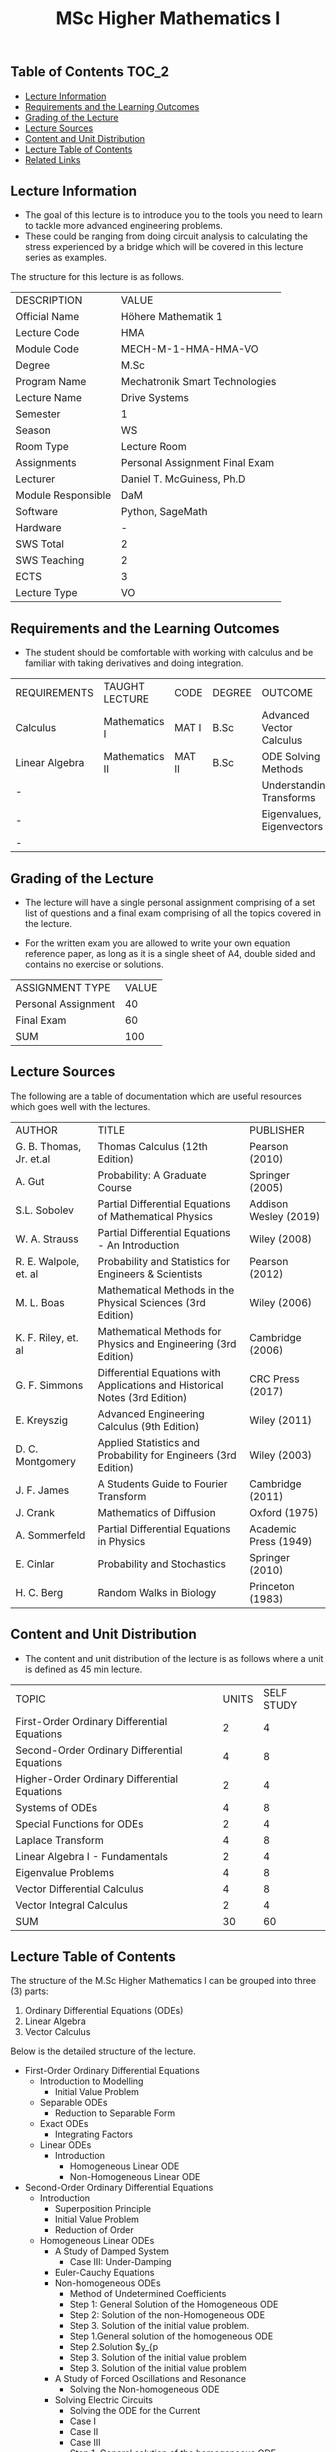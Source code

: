 #+title: MSc Higher Mathematics I

** Table of Contents :TOC_2:
  - [[#lecture-information][Lecture Information]]
  - [[#requirements-and-the-learning-outcomes][Requirements and the Learning Outcomes]]
  - [[#grading-of-the-lecture][Grading of the Lecture]]
  - [[#lecture-sources][Lecture Sources]]
  - [[#content-and-unit-distribution][Content and Unit Distribution]]
  - [[#lecture-table-of-contents][Lecture Table of Contents]]
  - [[#related-links][Related Links]]

** Lecture Information

- The goal of this lecture is to introduce you to the tools you need to learn
  to tackle more advanced engineering problems.
- These could be ranging from doing circuit analysis to calculating the stress
  experienced by a bridge which will be covered in this lecture series as
  examples.
     
The structure for this lecture is as follows.

| DESCRIPTION        | VALUE                          |
| Official Name      | Höhere Mathematik 1            |
| Lecture Code       | HMA                            |
| Module Code        | MECH-M-1-HMA-HMA-VO            |
| Degree             | M.Sc                           |
| Program Name       | Mechatronik Smart Technologies |
| Lecture Name       | Drive Systems                  |
| Semester           | 1                              |
| Season             | WS                             |
| Room Type          | Lecture Room                   |
| Assignments        | Personal Assignment Final Exam |
| Lecturer           | Daniel T. McGuiness, Ph.D      |
| Module Responsible | DaM                            |
| Software           | Python, SageMath               |
| Hardware           | -                              |
| SWS Total          | 2                              |
| SWS Teaching       | 2                              |
| ECTS               | 3                              |
| Lecture Type       | VO                             |

** Requirements and the Learning Outcomes

- The student should be comfortable with working with calculus and be
  familiar with taking derivatives and doing integration.

| REQUIREMENTS   | TAUGHT LECTURE | CODE   | DEGREE | OUTCOME                   |
| Calculus       | Mathematics I  | MAT I  | B.Sc   | Advanced Vector Calculus  |
| Linear Algebra | Mathematics II | MAT II | B.Sc   | ODE Solving Methods       |
| -              |                |        |        | Understanding Transforms  |
| -              |                |        |        | Eigenvalues, Eigenvectors |
| -              |                |        |        |                           |

** Grading of the Lecture

    
- The lecture will have a single personal assignment comprising of a set list of
  questions and a final exam comprising of all the topics covered in the lecture.

- For the written exam you are allowed to write your own equation reference paper, as
  long as it is a single sheet of A4, double sided and contains no exercise or solutions.  
  
| ASSIGNMENT TYPE     | VALUE |
| Personal Assignment |    40 |
| Final Exam          |    60 |
| SUM                 |   100 |

** Lecture Sources

The following are a table of documentation which are useful resources which
goes well with the lectures.

| AUTHOR                  | TITLE                                                                       | PUBLISHER             |
| G. B. Thomas, Jr. et.al | Thomas Calculus (12th Edition)                                              | Pearson (2010)        |
| A. Gut                  | Probability: A Graduate Course                                              | Springer (2005)       |
| S.L. Sobolev            | Partial Differential Equations of Mathematical Physics                      | Addison Wesley (2019) |
| W. A. Strauss           | Partial Differential Equations - An Introduction                            | Wiley (2008)          |
| R. E. Walpole, et. al   | Probability and Statistics for Engineers & Scientists                       | Pearson (2012)        |
| M. L. Boas              | Mathematical Methods in the Physical Sciences (3rd Edition)                 | Wiley (2006)          |
| K. F. Riley, et. al     | Mathematical Methods for Physics and Engineering (3rd Edition)              | Cambridge (2006)      |
| G. F. Simmons           | Differential Equations with Applications and Historical Notes (3rd Edition) | CRC Press (2017)      |
| E. Kreyszig             | Advanced Engineering Calculus (9th Edition)                                 | Wiley (2011)          |
| D. C. Montgomery        | Applied Statistics and Probability for Engineers (3rd Edition)              | Wiley (2003)          |
| J. F. James             | A Students Guide to Fourier Transform                                       | Cambridge (2011)      |
| J. Crank                | Mathematics of Diffusion                                                    | Oxford (1975)         |
| A. Sommerfeld           | Partial Differential Equations in Physics                                   | Academic Press (1949) |
| E. Cinlar               | Probability and Stochastics                                                 | Springer (2010)       |
| H. C. Berg              | Random Walks in Biology                                                     | Princeton (1983)      |

** Content and Unit Distribution

- The content and unit distribution of the lecture is as follows where a unit
  is defined as 45 min lecture.
    
| TOPIC                                        | UNITS | SELF STUDY |
| First-Order Ordinary Differential Equations  |     2 |          4 |
| Second-Order Ordinary Differential Equations |     4 |          8 |
| Higher-Order Ordinary Differential Equations |     2 |          4 |
| Systems of ODEs                              |     4 |          8 |
| Special Functions for ODEs                   |     2 |          4 |
| Laplace Transform                            |     4 |          8 |
| Linear Algebra I - Fundamentals              |     2 |          4 |
| Eigenvalue Problems                          |     4 |          8 |
| Vector Differential Calculus                 |     4 |          8 |
| Vector Integral Calculus                     |     2 |          4 |
| SUM                                          |    30 |         60 |

** Lecture Table of Contents

The structure of the M.Sc Higher Mathematics I can be grouped into
three (3) parts:

1. Ordinary Differential Equations (ODEs)
2. Linear Algebra
3. Vector Calculus

Below is the detailed structure of the lecture.

- First-Order Ordinary Differential Equations
  - Introduction to Modelling
    - Initial Value Problem
  - Separable ODEs
      - Reduction to Separable Form
  - Exact ODEs
    - Integrating Factors
  - Linear ODEs
    - Introduction
      - Homogeneous Linear ODE
      - Non-Homogeneous Linear ODE
- Second-Order Ordinary Differential Equations
  - Introduction
    - Superposition Principle
    - Initial Value Problem
    - Reduction of Order
  - Homogeneous Linear ODEs
    - A Study of Damped System
      - Case III: Under-Damping
    - Euler-Cauchy Equations
    - Non-homogeneous ODEs
      - Method of Undetermined Coefficients
      - Step 1: General Solution of the Homogeneous ODE
      - Step 2: Solution of the non-Homogeneous ODE
      - Step 3. Solution of the initial value problem.
      - Step 1.General solution of the homogeneous ODE
      - Step 2.Solution $y_{p
      - Step 3. Solution of the initial value problem
      - Step 3. Solution of the initial value problem
    - A Study of Forced Oscillations and Resonance
      - Solving the Non-homogeneous ODE
    - Solving Electric Circuits
      - Solving the ODE for the Current
      - Case I
      - Case II
      - Case III
      - Step 1. General solution of the homogeneous ODE
      - Step 2. Particular solution $I[p]$
    - Forced Oscillations
- Higher-Order Ordinary Differential Equations
  - Homogeneous Linear ODEs
      - Superposition and General Solution
      - General solution
      - Particular solution
    - Wronskian: Linear Independence of Solutions
    - Homogeneous Linear ODEs with Constant Coefficients
      - Distinct Real Roots
      - Simple Complex Roots
      - Multiple Real Roots
      - Multiple Complex Roots
    - Non-Homogeneous Linear ODEs
      - Step 1
      - Step 2
      - Step 3
    - Application: Modelling an Elastic Beam
      - Problem Description
      - Boundary Conditions
      - Solution Derivation
- Systems of ODEs
  - Introduction
    - System of ODEs as Models in Engineering
      - Setting Up the Model
      - General Solution
      - Use of initial conditions
      - Answer
      - Setting up the mathematical model
      - General Solution
    - Conversion of an n-th Order ODE to a System
    - Linear Systems
  - Constant-Coefficient Systems
    - Phase Plane Method
    - Critical Points of the System
      - Five Types of Critical Points
  - Criteria for Critical Points & Stability
  - Qualitative Methods for Non-Linear Systems
    - Linearisation of Non-Linear Systems
      - Setting Up the Mathematical Model
      - Critical Points ($pm2gpin,,0$) and Linearisation
      - Critical Points ($pm(2n -1)gpi,,0$) and Linearisation
- Special Functions for odes
  - Introduction
  - Power Series Method
  - Legendre's Equation
    - Legendre Polynomials ($fnr{P[n]
      - Polynomial Solutions
  - Extended Power Series: Frobenius Method
    - Indicial Equation
    - Typical Applications
  - Bessel's Function
    - Bessel Functions ($J[n]$) for Integers
    - Bessel Functions of the super{2
- Laplace Transform
  - Introduction
  - First Shifting Theorem (s-Shifting)
    - Replacing s by s - a in the Transform
  - Transforming Derivatives and Integrals
    - Laplace Transform a Function Integral
    - Differential Equations with Initial Values
  - Unit Step Function (t - Shifting)
    - Unit Step Function (Heaviside Function)
    - Time Shifting (t-Shifting): Replacing t by t - a in f(t)
  - Dirac Delta Function
  - Convolution
- Linear Algebra I - Fundamentals
  - Introduction
  - Matrices and Vectors
    - Addition and Scalar Multiplication
    - General Concepts and Notations
    - Vectors
  - Matrix Multiplication
  - Solutions to Linear Systems
    - Principles of Existence and Uniqueness
  - Second and Third Order Determinants
  - Linear Independence
    - Linear Independence and Dependence of Vectors
    - Vector Space
  - Solution of Linear Systems
  - Inverse of a Matrix
    - Gauss-Jordan Method
    - Trace of a Matrix
- Eigenvalue Problems
  - Introduction
  - The Eigenvalue Problem
    - Determining Eigenvalues and Eigenvectors
    - The Process of Finding Eigenvalues and Eigenvectors
  - Eigenvalue Applications
  - Symmetric, Skew-Symmetric and Orthogonal Matrices
    - Necessary Definitions
    - Orthogonal Transformations and Matrices
  - Eigenbases, Diagonalisation and Quadratic Forms
    - Similarity of Matrices and Diagonalisation
    - Quadratic Forms and Transformation to Principle Axis
  - Complex Matrices
    - Eigenvalues of Complex Matrices
- Vector Differential Calculus
  - Vectors in 2D Space
    - Vector Components
    - Addition and Scalar	Multiplication
  - Inner Product
  - Vector Product
    - Scalar Triple Product
  - Vector Calculus: Derivatives
    - Vector Calculus
  - Theory of Curves
    - Tangent to a Curve
    - Length of a Curve
    - Arc Length s of a Curve
    - The Gradient of a Scalar Field
    - Directional Derivative
    - Gradient as A Vector Normal
    - The Gradient of a Scalar Field
  - Divergence of a Vector Field
  - Curl of a Vector Field
- Vector Integral Calculus
  - Introduction
  - Line Integrals
    - Defining and Evaluating Line Integrals
  - Path Independence of Line Integrals

(-DTMc 2025)
